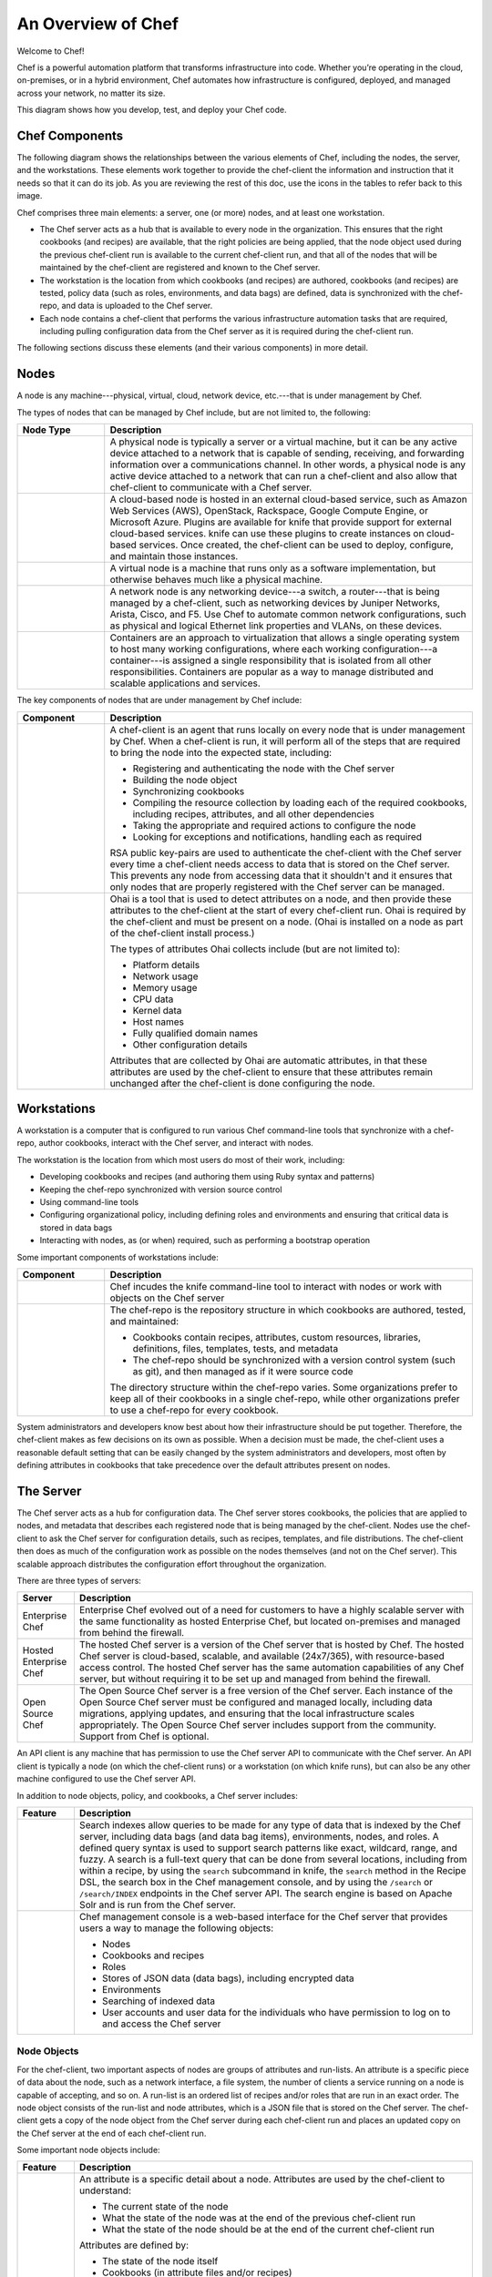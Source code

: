 

=====================================================
An Overview of Chef
=====================================================

Welcome to Chef!

.. tag chef

Chef is a powerful automation platform that transforms infrastructure into code. Whether you’re operating in the cloud, on-premises, or in a hybrid environment, Chef automates how infrastructure is configured, deployed, and managed across your network, no matter its size.

This diagram shows how you develop, test, and deploy your Chef code.

.. image:: ../../images/start_chef.svg
   :width: 700px
   :align: center

.. end_tag

Chef Components
=====================================================
The following diagram shows the relationships between the various elements of Chef, including the nodes, the server, and the workstations. These elements work together to provide the chef-client the information and instruction that it needs so that it can do its job. As you are reviewing the rest of this doc, use the icons in the tables to refer back to this image.

.. image:: ../../images/overview_chef_11-16.png

Chef comprises three main elements: a server, one (or more) nodes, and at least one workstation.

* The Chef server acts as a hub that is available to every node in the organization. This ensures that the right cookbooks (and recipes) are available, that the right policies are being applied, that the node object used during the previous chef-client run is available to the current chef-client run, and that all of the nodes that will be maintained by the chef-client are registered and known to the Chef server. 
* The workstation is the location from which cookbooks (and recipes) are authored, cookbooks (and recipes) are tested, policy data (such as roles, environments, and data bags) are defined, data is synchronized with the chef-repo, and data is uploaded to the Chef server. 
* Each node contains a chef-client that performs the various infrastructure automation tasks that are required, including pulling configuration data from the Chef server as it is required during the chef-client run.

The following sections discuss these elements (and their various components) in more detail.

Nodes
=====================================================
.. tag node

A node is any machine---physical, virtual, cloud, network device, etc.---that is under management by Chef.

.. end_tag

.. tag node_types

The types of nodes that can be managed by Chef include, but are not limited to, the following:

.. list-table::
   :widths: 100 420
   :header-rows: 1

   * - Node Type
     - Description
   * - .. image:: ../../images/icon_node_type_server.svg
          :width: 100px
          :align: center

     - A physical node is typically a server or a virtual machine, but it can be any active device attached to a network that is capable of sending, receiving, and forwarding information over a communications channel. In other words, a physical node is any active device attached to a network that can run a chef-client and also allow that chef-client to communicate with a Chef server.
   * - .. image:: ../../images/icon_node_type_cloud_public.svg
          :width: 100px
          :align: center

     - A cloud-based node is hosted in an external cloud-based service, such as Amazon Web Services (AWS), OpenStack, Rackspace, Google Compute Engine, or Microsoft Azure. Plugins are available for knife that provide support for external cloud-based services. knife can use these plugins to create instances on cloud-based services. Once created, the chef-client can be used to deploy, configure, and maintain those instances.
   * - .. image:: ../../images/icon_node_virtual_machine.svg
          :width: 100px
          :align: center

     - A virtual node is a machine that runs only as a software implementation, but otherwise behaves much like a physical machine.
   * - .. image:: ../../images/icon_node_type_network_device.svg
          :width: 100px
          :align: center

     - A network node is any networking device---a switch, a router---that is being managed by a chef-client, such as networking devices by Juniper Networks, Arista, Cisco, and F5. Use Chef to automate common network configurations, such as physical and logical Ethernet link properties and VLANs, on these devices.
   * - .. image:: ../../images/icon_node_type_container.svg
          :width: 100px
          :align: center

     - Containers are an approach to virtualization that allows a single operating system to host many working configurations, where each working configuration---a container---is assigned a single responsibility that is isolated from all other responsibilities. Containers are popular as a way to manage distributed and scalable applications and services.

.. end_tag

.. tag node_components

The key components of nodes that are under management by Chef include:

.. list-table::
   :widths: 100 420
   :header-rows: 1

   * - Component
     - Description
   * - .. image:: ../../images/icon_chef_client.svg
          :width: 100px
          :align: center

     - .. tag chef_client_26

       A chef-client is an agent that runs locally on every node that is under management by Chef. When a chef-client is run, it will perform all of the steps that are required to bring the node into the expected state, including:

       * Registering and authenticating the node with the Chef server
       * Building the node object
       * Synchronizing cookbooks
       * Compiling the resource collection by loading each of the required cookbooks, including recipes, attributes, and all other dependencies
       * Taking the appropriate and required actions to configure the node
       * Looking for exceptions and notifications, handling each as required

       .. end_tag

       .. tag security_key_pairs_chef_client

       RSA public key-pairs are used to authenticate the chef-client with the Chef server every time a chef-client needs access to data that is stored on the Chef server. This prevents any node from accessing data that it shouldn't and it ensures that only nodes that are properly registered with the Chef server can be managed.

       .. end_tag

   * - .. image:: ../../images/icon_ohai.svg
          :width: 100px
          :align: center

     - .. tag ohai

       Ohai is a tool that is used to detect attributes on a node, and then provide these attributes to the chef-client at the start of every chef-client run. Ohai is required by the chef-client and must be present on a node. (Ohai is installed on a node as part of the chef-client install process.)

       The types of attributes Ohai collects include (but are not limited to):

       * Platform details
       * Network usage
       * Memory usage
       * CPU data
       * Kernel data
       * Host names
       * Fully qualified domain names
       * Other configuration details

       Attributes that are collected by Ohai are automatic attributes, in that these attributes are used by the chef-client to ensure that these attributes remain unchanged after the chef-client is done configuring the node.

       .. end_tag

.. end_tag

Workstations
=====================================================
.. tag workstation_24

.. This file is included in Chef Automate docs

A workstation is a computer that is configured to run various Chef command-line tools that synchronize with a chef-repo, author cookbooks, interact with the Chef server, and interact with nodes.

The workstation is the location from which most users do most of their work, including:

* Developing cookbooks and recipes (and authoring them using Ruby syntax and patterns)
* Keeping the chef-repo synchronized with version source control
* Using command-line tools
* Configuring organizational policy, including defining roles and environments and ensuring that critical data is stored in data bags
* Interacting with nodes, as (or when) required, such as performing a bootstrap operation

.. end_tag

Some important components of workstations include:

.. list-table::
   :widths: 100 420
   :header-rows: 1

   * - Component
     - Description
   * - .. image:: ../../images/icon_ctl_knife.svg
          :width: 100px
          :align: center

     - Chef incudes the knife command-line tool to interact with nodes or work with objects on the Chef server

   * - .. image:: ../../images/icon_repository.svg
          :width: 100px
          :align: center

     - .. tag chef_repo_26

       The chef-repo is the repository structure in which cookbooks are authored, tested, and maintained:

       * Cookbooks contain recipes, attributes, custom resources, libraries, definitions, files, templates, tests, and metadata
       * The chef-repo should be synchronized with a version control system (such as git), and then managed as if it were source code

       .. end_tag

       .. tag chef_repo_structure

       The directory structure within the chef-repo varies. Some organizations prefer to keep all of their cookbooks in a single chef-repo, while other organizations prefer to use a chef-repo for every cookbook.

       .. end_tag

System administrators and developers know best about how their infrastructure should be put together. Therefore, the chef-client makes as few decisions on its own as possible. When a decision must be made, the chef-client uses a reasonable default setting that can be easily changed by the system administrators and developers, most often by defining attributes in cookbooks that take precedence over the default attributes present on nodes.

The Server
=====================================================
.. tag chef_server

The Chef server acts as a hub for configuration data. The Chef server stores cookbooks, the policies that are applied to nodes, and metadata that describes each registered node that is being managed by the chef-client. Nodes use the chef-client to ask the Chef server for configuration details, such as recipes, templates, and file distributions. The chef-client then does as much of the configuration work as possible on the nodes themselves (and not on the Chef server). This scalable approach distributes the configuration effort throughout the organization.

.. end_tag

There are three types of servers:

.. list-table::
   :widths: 60 420
   :header-rows: 1

   * - Server
     - Description
   * - Enterprise Chef
     - Enterprise Chef evolved out of a need for customers to have a highly scalable server with the same functionality as hosted Enterprise Chef, but located on-premises and managed from behind the firewall.
   * - Hosted Enterprise Chef
     - .. tag chef_hosted

       The hosted Chef server is a version of the Chef server that is hosted by Chef. The hosted Chef server is cloud-based, scalable, and available (24x7/365), with resource-based access control. The hosted Chef server has the same automation capabilities of any Chef server, but without requiring it to be set up and managed from behind the firewall.

       .. end_tag

   * - Open Source Chef
     - The Open Source Chef server is a free version of the Chef server. Each instance of the Open Source Chef server must be configured and managed locally, including data migrations, applying updates, and ensuring that the local infrastructure scales appropriately. The Open Source Chef server includes support from the community. Support from Chef is optional.

.. tag chef_api_client

An API client is any machine that has permission to use the Chef server API to communicate with the Chef server. An API client is typically a node (on which the chef-client runs) or a workstation (on which knife runs), but can also be any other machine configured to use the Chef server API.

.. end_tag

In addition to node objects, policy, and cookbooks, a Chef server includes:

.. list-table::
   :widths: 60 420
   :header-rows: 1

   * - Feature
     - Description
   * - .. image:: ../../images/icon_search.svg
          :width: 100px
          :align: center

     - .. tag search

       Search indexes allow queries to be made for any type of data that is indexed by the Chef server, including data bags (and data bag items), environments, nodes, and roles. A defined query syntax is used to support search patterns like exact, wildcard, range, and fuzzy. A search is a full-text query that can be done from several locations, including from within a recipe, by using the ``search`` subcommand in knife, the ``search`` method in the Recipe DSL, the search box in the Chef management console, and by using the ``/search`` or ``/search/INDEX`` endpoints in the Chef server API. The search engine is based on Apache Solr and is run from the Chef server.

       .. end_tag

   * - .. image:: ../../images/icon_manage.svg
          :width: 100px
          :align: center

     - .. tag chef_manager

       Chef management console is a web-based interface for the Chef server that provides users a way to manage the following objects:

       * Nodes
       * Cookbooks and recipes
       * Roles
       * Stores of JSON data (data bags), including encrypted data
       * Environments
       * Searching of indexed data
       * User accounts and user data for the individuals who have permission to log on to and access the Chef server

       .. end_tag

Node Objects
-----------------------------------------------------
.. tag node_object

For the chef-client, two important aspects of nodes are groups of attributes and run-lists. An attribute is a specific piece of data about the node, such as a network interface, a file system, the number of clients a service running on a node is capable of accepting, and so on. A run-list is an ordered list of recipes and/or roles that are run in an exact order. The node object consists of the run-list and node attributes, which is a JSON file that is stored on the Chef server. The chef-client gets a copy of the node object from the Chef server during each chef-client run and places an updated copy on the Chef server at the end of each chef-client run.

.. end_tag

Some important node objects include:

.. list-table::
   :widths: 60 420
   :header-rows: 1

   * - Feature
     - Description
   * - .. image:: ../../images/icon_node_attribute.svg
          :width: 100px
          :align: center

     - .. tag node_attribute

       An attribute is a specific detail about a node. Attributes are used by the chef-client to understand:

       * The current state of the node
       * What the state of the node was at the end of the previous chef-client run
       * What the state of the node should be at the end of the current chef-client run

       Attributes are defined by:

       * The state of the node itself
       * Cookbooks (in attribute files and/or recipes)
       * Roles
       * Environments

       During every chef-client run, the chef-client builds the attribute list using:

       * Data about the node collected by Ohai
       * The node object that was saved to the Chef server at the end of the previous chef-client run
       * The rebuilt node object from the current chef-client run, after it is updated for changes to cookbooks (attribute files and/or recipes), roles, and/or environments, and updated for any changes to the state of the node itself

       After the node object is rebuilt, all of the attributes are compared, and then the node is updated based on attribute precedence. At the end of every chef-client run, the node object that defines the current state of the node is uploaded to the Chef server so that it can be indexed for search.

       .. end_tag

   * - .. image:: ../../images/icon_run_lists.svg
          :width: 100px
          :align: center

     - .. tag node_run_list

       A run-list defines all of the information necessary for Chef to configure a node into the desired state. A run-list is:

       * An ordered list of roles and/or recipes that are run in the exact order defined in the run-list; if a recipe appears more than once in the run-list, the chef-client will not run it twice
       * Always specific to the node on which it runs; nodes may have a run-list that is identical to the run-list used by other nodes
       * Stored as part of the node object on the Chef server
       * Maintained using knife, and then uploaded from the workstation to the Chef server, or is maintained using the Chef management console

       .. end_tag

Policy
-----------------------------------------------------
.. tag policy

Policy maps business and operational requirements, process, and workflow to settings and objects stored on the Chef server:

* Roles define server types, such as "web server" or "database server"
* Environments define process, such as "dev", "staging", or "production"
* Certain types of data---passwords, user account data, and other sensitive items---can be placed in data bags, which are located in a secure sub-area on the Chef server that can only be accessed by nodes that authenticate to the Chef server with the correct SSL certificates
* The cookbooks (and cookbook versions) in which organization-specific configuration policies are maintained

.. end_tag

Some important aspects of policy include:

.. list-table::
   :widths: 60 420
   :header-rows: 1

   * - Feature
     - Description
   * - .. image:: ../../images/icon_roles.svg
          :width: 100px
          :align: center

     - .. tag role

       A role is a way to define certain patterns and processes that exist across nodes in an organization as belonging to a single job function. Each role consists of zero (or more) attributes and a run-list. Each node can have zero (or more) roles assigned to it. When a role is run against a node, the configuration details of that node are compared against the attributes of the role, and then the contents of that role's run-list are applied to the node's configuration details. When a chef-client runs, it merges its own attributes and run-lists with those contained within each assigned role.

       .. end_tag

   * - .. image:: ../../images/icon_data_bags.svg
          :width: 100px
          :align: center

     - .. tag data_bag

       A data bag is a global variable that is stored as JSON data and is accessible from a Chef server. A data bag is indexed for searching and can be loaded by a recipe or accessed during a search.

       .. end_tag

   * - .. image:: ../../images/icon_environments.svg
          :width: 100px
          :align: center

     - .. tag environment

       An environment is a way to map an organization's real-life workflow to what can be configured and managed when using Chef server. Every organization begins with a single environment called the ``_default`` environment, which cannot be modified (or deleted). Additional environments can be created to reflect each organization's patterns and workflow. For example, creating ``production``, ``staging``, ``testing``, and ``development`` environments. Generally, an environment is also associated with one (or more) cookbook versions.

       .. end_tag

Cookbooks
-----------------------------------------------------
.. tag cookbooks_26

A cookbook is the fundamental unit of configuration and policy distribution. A cookbook defines a scenario and contains everything that is required to support that scenario:

* Recipes that specify the resources to use and the order in which they are to be applied
* Attribute values
* File distributions
* Templates
* Extensions to Chef, such as libraries, definitions, and custom resources

.. end_tag

The chef-client uses Ruby as its reference language for creating cookbooks and defining recipes, with an extended DSL for specific resources. A reasonable set of resources are available to the chef-client, enough to support many of the most common infrastructure automation scenarios; however, this DSL can also be extended when additional resources and capabilities are required.

Cookbooks are comprised of the following components:

.. list-table::
   :widths: 100 420
   :header-rows: 1

   * - Component
     - Description
   * - .. image:: ../../images/icon_cookbook_attributes.svg
          :width: 100px
          :align: center

     - .. tag cookbooks_attribute

       An attribute can be defined in a cookbook (or a recipe) and then used to override the default settings on a node. When a cookbook is loaded during a chef-client run, these attributes are compared to the attributes that are already present on the node. Attributes that are defined in attribute files are first loaded according to cookbook order. For each cookbook, attributes in the ``default.rb`` file are loaded first, and then additional attribute files (if present) are loaded in lexical sort order. When the cookbook attributes take precedence over the default attributes, the chef-client will apply those new settings and values during the chef-client run on the node.

       .. end_tag

   * - .. image:: ../../images/icon_cookbook_definitions.svg
          :width: 100px
          :align: center

     - .. tag 4_summary

       A definition is code that is reused across recipes, similar to a compile-time macro. A definition is created using arbitrary code wrapped around built-in chef-client resources---**file**, **execute**, **template**, and so on---by declaring those resources into the definition as if they were declared in a recipe. A definition is then used in one (or more) recipes as if it were a resource.

       Though a definition behaves like a resource, some key differences exist. A definition:

       * Is not a resource or a custom resource
       * Is defined from within the ``/definitions`` directory of a cookbook
       * Is loaded before resources during the chef-client run; this ensures the definition is available to all of the resources that may need it
       * May not notify resources in the resource collection because a definition is loaded **before** the resource collection itself is created; however, a resource in a definition **may** notify a resource that exists within the same definition
       * Automatically supports why-run mode, unlike custom resources

       Use a defintion when repeating patterns exist across resources and/or when a simple, direct approach is desired. There is no limit to the number of resources that may be included in a definition: use as many built-in chef-client resources as necessary.

       .. end_tag

   * - .. image:: ../../images/icon_cookbook_files.svg
          :width: 100px
          :align: center

     - .. tag resource_cookbook_file_24

       Use the **cookbook_file** resource to transfer files from a sub-directory of ``COOKBOOK_NAME/files/`` to a specified path located on a host that is running the chef-client. The file is selected according to file specificity, which allows different source files to be used based on the hostname, host platform (operating system, distro, or as appropriate), or platform version. Files that are located in the ``COOKBOOK_NAME/files/default`` sub-directory may be used on any platform.

       .. end_tag

   * - .. image:: ../../images/icon_cookbook_libraries.svg
          :width: 100px
          :align: center

     - .. tag libraries_25

       A library allows arbitrary Ruby code to be included in a cookbook, either as a way of extending the classes that are built-in to the chef-client---``Chef::Recipe``, for example---or for implementing entirely new functionality, similar to a mixin in Ruby. A library file is a Ruby file that is located within a cookbook's ``/libraries`` directory. Because a library is built using Ruby, anything that can be done with Ruby can be done in a library file.

       .. end_tag

   * - .. image:: ../../images/icon_cookbook_metadata.svg
          :width: 100px
          :align: center

     - .. tag cookbooks_metadata

       Every cookbook requires a small amount of metadata. A file named metadata.rb is located at the top of every cookbook directory structure. The contents of the metadata.rb file provides hints to the Chef server to help ensure that cookbooks are deployed to each node correctly.

       .. end_tag

   * - .. image:: ../../images/icon_cookbook_recipes.svg
          :width: 100px
          :align: center

       .. image:: ../../images/icon_recipe_dsl.svg
          :width: 100px
          :align: center

     - .. tag cookbooks_recipe

       A recipe is the most fundamental configuration element within the organization. A recipe:

       * Is authored using Ruby, which is a programming language designed to read and behave in a predictable manner
       * Is mostly a collection of resources, defined using patterns (resource names, attribute-value pairs, and actions); helper code is added around this using Ruby, when needed
       * Must define everything that is required to configure part of a system
       * Must be stored in a cookbook
       * May be included in a recipe
       * May use the results of a search query and read the contents of a data bag (including an encrypted data bag)
       * May have a dependency on one (or more) recipes
       * May tag a node to facilitate the creation of arbitrary groupings
       * Must be added to a run-list before it can be used by the chef-client
       * Is always executed in the same order as listed in a run-list

       .. end_tag

       The chef-client will run a recipe only when asked. When the chef-client runs the same recipe more than once, the results will be the same system state each time. When a recipe is run against a system, but nothing has changed on either the system or in the recipe, the chef-client won't change anything.

       .. tag dsl_recipe_26

       The Recipe DSL is a Ruby DSL that is primarily used to declare resources from within a recipe. The Recipe DSL also helps ensure that recipes interact with nodes (and node properties) in the desired manner. Most of the methods in the Recipe DSL are used to find a specific parameter and then tell the chef-client what action(s) to take, based on whether that parameter is present on a node.

       .. end_tag

   * - .. image:: ../../images/icon_cookbook_resources.svg
          :width: 100px
          :align: center

       .. image:: ../../images/icon_cookbook_providers.svg
          :width: 100px
          :align: center

     - .. tag resources_common

       A resource is a statement of configuration policy that:

       * Describes the desired state for a configuration item
       * Declares the steps needed to bring that item to the desired state
       * Specifies a resource type---such as ``package``, ``template``, or ``service`` 
       * Lists additional details (also known as resource properties), as necessary
       * Are grouped into recipes, which describe working configurations

       .. end_tag

       .. tag resources_common_provider

       Where a resource represents a piece of the system (and its desired state), a provider defines the steps that are needed to bring that piece of the system from its current state into the desired state.

       .. end_tag

       Chef has :doc:`many built-in resources <resources>` that cover all of the most common actions across all of the most common platforms. You can :doc:`build your own resources <lwrp>` for handle any situation that isn't covered by a built-in resource.
   * - .. image:: ../../images/icon_cookbook_templates.svg
          :width: 100px
          :align: center

     - .. tag template

       A cookbook template is an Embedded Ruby (ERB) template that is used to dynamically generate static text files. Templates may contain Ruby expressions and statements, and are a great way to manage configuration files. Use the **template** resource to add cookbook templates to recipes; place the corresponding Embedded Ruby (ERB) template file in a cookbook's ``/templates`` directory.

       .. end_tag

   * - .. image:: ../../images/icon_cookbook_tests.svg
          :width: 100px
          :align: center

     - Testing cookbooks improves the quality of those cookbooks by ensuring they are doing what they are supposed to do and that they are authored in a consistent manner. Unit and integration testing validates the recipes in cookbooks. Syntax testing---often called linting---validates the quality of the code itself. The following tools are popular tools used for testing Chef recipes: Kitchen, ChefSpec, and Foodcritic.

Conclusion
=====================================================
.. tag chef_about

Chef is a thin DSL (domain-specific language) built on top of Ruby. This approach allows Chef to provide just enough abstraction to make reasoning about your infrastructure easy. Chef includes a built-in taxonomy of all the basic resources one might configure on a system, plus a defined mechanism to extend that taxonomy using the full power of the Ruby language. Ruby was chosen because it provides the flexibility to use both the simple built-in taxonomy, as well as being able to handle any customization path your organization requires.

.. end_tag

